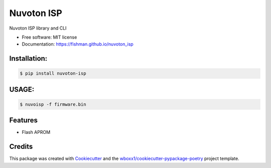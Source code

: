 ===========
Nuvoton ISP
===========


.. image:: https://img.shields.io/pypi/v/nuvoton_isp.svg
        :target: https://pypi.python.org/pypi/nuvoton_isp

.. image:: https://img.shields.io/travis/fishman/nuvoton_isp.svg
        :target: https://travis-ci.org/fishman/nuvoton_isp

.. image:: https://ci.appveyor.com/api/projects/status/fishman/branch/master?svg=true
    :target: https://ci.appveyor.com/project/fishman/nuvoton_isp/branch/master
    :alt: Build status on Appveyor

.. image:: https://readthedocs.org/projects/nuvoton-isp/badge/?version=latest
        :target: https://nuvoton-isp.readthedocs.io/en/latest/?badge=latest
        :alt: Documentation Status


.. image:: https://pyup.io/repos/github/fishman/nuvoton_isp/shield.svg
     :target: https://pyup.io/repos/github/fishman/nuvoton_isp/
     :alt: Updates



Nuvoton ISP library and CLI


* Free software: MIT license

* Documentation: https://fishman.github.io/nuvoton_isp



Installation:
-------------

.. code-block:: console

    $ pip install nuvoton-isp

USAGE:
------

.. code-block:: console

    $ nuvoisp -f firmware.bin

Features
--------

* Flash APROM

Credits
-------

This package was created with Cookiecutter_ and the `wboxx1/cookiecutter-pypackage-poetry`_ project template.

.. _Cookiecutter: https://github.com/audreyr/cookiecutter
.. _`wboxx1/cookiecutter-pypackage-poetry`: https://github.com/wboxx1/cookiecutter-pypackage-poetry

